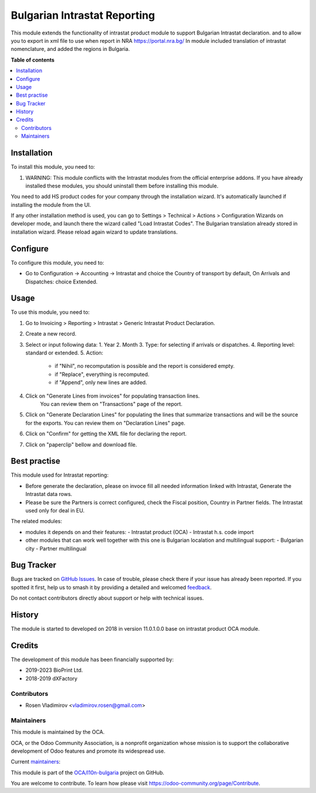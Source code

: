 =============================
Bulgarian Intrastat Reporting
=============================

.. 
   !!!!!!!!!!!!!!!!!!!!!!!!!!!!!!!!!!!!!!!!!!!!!!!!!!!!
   !! This file is generated by oca-gen-addon-readme !!
   !! changes will be overwritten.                   !!
   !!!!!!!!!!!!!!!!!!!!!!!!!!!!!!!!!!!!!!!!!!!!!!!!!!!!
   !! source digest: sha256:28aa058f14d9b8414cad83bafa1c8d416330287450167531b2787c4d47348560
   !!!!!!!!!!!!!!!!!!!!!!!!!!!!!!!!!!!!!!!!!!!!!!!!!!!!

.. |badge1| image:: https://img.shields.io/badge/maturity-Beta-yellow.png
    :target: https://odoo-community.org/page/development-status
    :alt: Beta
.. |badge2| image:: https://img.shields.io/badge/licence-AGPL--3-blue.png
    :target: http://www.gnu.org/licenses/agpl-3.0-standalone.html
    :alt: License: AGPL-3
.. |badge3| image:: https://img.shields.io/badge/github-OCA%2Fl10n--bulgaria-lightgray.png?logo=github
    :target: https://github.com/OCA/l10n-bulgaria/tree/16.0/intrastat_base
    :alt: OCA/l10n-bulgaria
.. |badge4| image:: https://img.shields.io/badge/weblate-Translate%20me-F47D42.png
    :target: https://translation.odoo-community.org/projects/intrastat-extrastat-16-0/intrastat-extrastat-16-0-intrastat_base
    :alt: Translate me on Weblate
.. |badge5| image:: https://img.shields.io/badge/runboat-Try%20me-875A7B.png
    :target: https://runboat.odoo-community.org/builds?repo=OCA/intrastat-extrastat&target_branch=16.0
    :alt: Try me on Runboat

|badge1| |badge2| |badge3| |badge4| |badge5|

This module extends the functionality of intrastat product module to support Bulgarian Intrastat declaration.
and to allow you to export in xml file to use when report in NRA https://portal.nra.bg/
In module included translation of intrastat nomenclature, and added the regions in Bulgaria.

**Table of contents**

.. contents::
   :local:

Installation
============

To install this module, you need to:

1. WARNING: This module conflicts with the Intrastat modules from the official enterprise addons. If you have already installed these modules, you should uninstall them before installing this module.

You need to add HS product codes for your company through the installation wizard. It's automatically launched if installing the module from the UI.

If any other installation method is used, you can go to Settings > Technical > Actions > Configuration Wizards on developer mode, and launch there the wizard called "Load Intrastat Codes". The Bulgarian translation already stored in installation wizard. Please reload again wizard to update translations.

Configure
=========

To configure this module, you need to:

- Go to Configuration -> Accounting -> Intrastat and choice the Country of transport by default, On Arrivals and Dispatches: choice Extended.

Usage
=====

To use this module, you need to:

1. Go to Invoicing > Reporting > Intrastat > Generic Intrastat Product Declaration.
2. Create a new record.
3. Select or input following data:
   1. Year
   2. Month
   3. Type: for selecting if arrivals or dispatches.
   4. Reporting level: standard or extended.
   5. Action:
      - if "Nihil", no recomputation is possible and the report is considered empty.
      - if "Replace", everything is recomputed.
      - if "Append", only new lines are added.
4. Click on "Generate Lines from invoices" for populating transaction lines.
    You can review them on "Transactions" page of the report.
5. Click on "Generate Declaration Lines" for populating the lines that summarize transactions and will be the source for the exports.
   You can review them on "Declaration Lines" page.
6. Click on "Confirm" for getting the XML file for declaring the report.
7. Click on "paperclip" bellow and download file.

Best practise
=============
This module used for Intrastat reporting:

- Before generate the declaration, please on invoce fill all needed information linked with Intrastat, Generate the Intrastat data rows.
- Please be sure the Partners is correct configured, check the Fiscal position, Country in Partner fields. The Intrastat used only for deal in EU.

The related modules:

- modules it depends on and their features:
  - Intrastat product (OCA)
  - Intrastat h.s. code import
- other modules that can work well together with this one is Bulgarian localation and multilingual support:
  - Bulgarian city
  - Partner multilingual


Bug Tracker
===========

Bugs are tracked on `GitHub Issues <https://github.com/OCA/intrastat-extrastat/issues>`_.
In case of trouble, please check there if your issue has already been reported.
If you spotted it first, help us to smash it by providing a detailed and welcomed
`feedback <https://github.com/OCA/l10n-bulgaria/issues/new?body=module:%20intrastat_base%0Aversion:%2016.0%0A%0A**Steps%20to%20reproduce**%0A-%20...%0A%0A**Current%20behavior**%0A%0A**Expected%20behavior**>`_.

Do not contact contributors directly about support or help with technical issues.

History
=======

The module is started to developed on 2018 in version 11.0.1.0.0 base on intrastat product OCA module.

Credits
=======

The development of this module has been financially supported by:

- 2019-2023 BioPrint Ltd.
- 2018-2019 dXFactory

Contributors
~~~~~~~~~~~~
- Rosen Vladimirov <vladimirov.rosen@gmail.com>

Maintainers
~~~~~~~~~~~

This module is maintained by the OCA.

.. image:: https://odoo-community.org/logo.png
   :alt: Odoo Community Association
   :target: https://odoo-community.org

OCA, or the Odoo Community Association, is a nonprofit organization whose
mission is to support the collaborative development of Odoo features and
promote its widespread use.

.. |maintainer-rosen-vladimirov| image:: https://github.com/rosenvladimirov.png?size=40px
    :target: https://github.com/rosenvladimirov
    :alt: rosen-vladimirov

Current `maintainers <https://odoo-community.org/page/maintainer-role>`__:

|maintainer-rosen-vladimirov|

This module is part of the `OCA/l10n-bulgaria <https://github.com/OCA/l10n-bulgaria/tree/16.0/l10n_bg_intrastat_product>`_ project on GitHub.

You are welcome to contribute. To learn how please visit https://odoo-community.org/page/Contribute.
